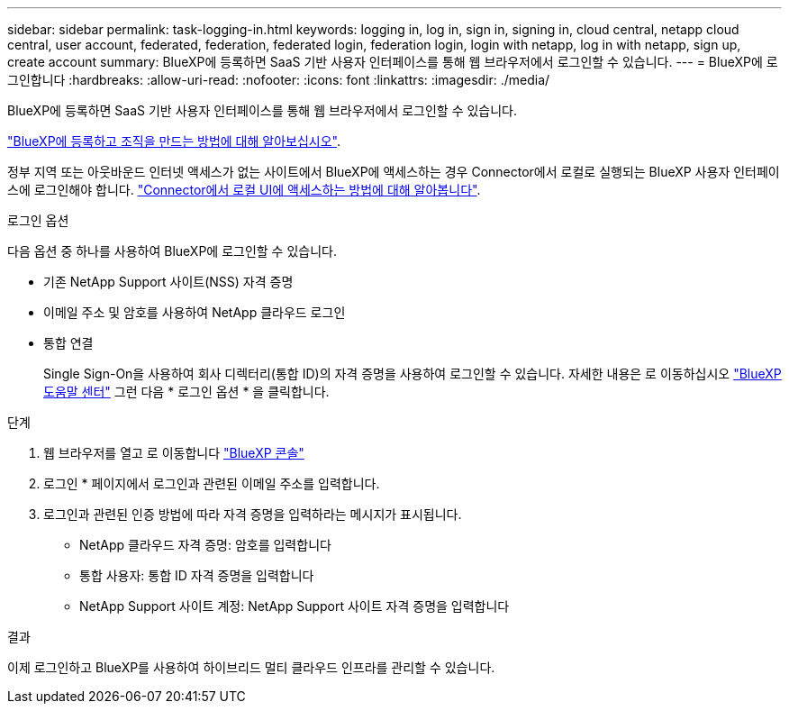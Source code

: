 ---
sidebar: sidebar 
permalink: task-logging-in.html 
keywords: logging in, log in, sign in, signing in, cloud central, netapp cloud central, user account, federated, federation, federated login, federation login, login with netapp, log in with netapp, sign up, create account 
summary: BlueXP에 등록하면 SaaS 기반 사용자 인터페이스를 통해 웹 브라우저에서 로그인할 수 있습니다. 
---
= BlueXP에 로그인합니다
:hardbreaks:
:allow-uri-read: 
:nofooter: 
:icons: font
:linkattrs: 
:imagesdir: ./media/


[role="lead"]
BlueXP에 등록하면 SaaS 기반 사용자 인터페이스를 통해 웹 브라우저에서 로그인할 수 있습니다.

link:task-sign-up-saas.html["BlueXP에 등록하고 조직을 만드는 방법에 대해 알아보십시오"].

정부 지역 또는 아웃바운드 인터넷 액세스가 없는 사이트에서 BlueXP에 액세스하는 경우 Connector에서 로컬로 실행되는 BlueXP 사용자 인터페이스에 로그인해야 합니다. link:task-managing-connectors.html#access-the-local-ui["Connector에서 로컬 UI에 액세스하는 방법에 대해 알아봅니다"].

.로그인 옵션
다음 옵션 중 하나를 사용하여 BlueXP에 로그인할 수 있습니다.

* 기존 NetApp Support 사이트(NSS) 자격 증명
* 이메일 주소 및 암호를 사용하여 NetApp 클라우드 로그인
* 통합 연결
+
Single Sign-On을 사용하여 회사 디렉터리(통합 ID)의 자격 증명을 사용하여 로그인할 수 있습니다. 자세한 내용은 로 이동하십시오 https://cloud.netapp.com/help-center["BlueXP 도움말 센터"^] 그런 다음 * 로그인 옵션 * 을 클릭합니다.



.단계
. 웹 브라우저를 열고 로 이동합니다 https://console.bluexp.netapp.com["BlueXP 콘솔"^]
. 로그인 * 페이지에서 로그인과 관련된 이메일 주소를 입력합니다.
. 로그인과 관련된 인증 방법에 따라 자격 증명을 입력하라는 메시지가 표시됩니다.
+
** NetApp 클라우드 자격 증명: 암호를 입력합니다
** 통합 사용자: 통합 ID 자격 증명을 입력합니다
** NetApp Support 사이트 계정: NetApp Support 사이트 자격 증명을 입력합니다




.결과
이제 로그인하고 BlueXP를 사용하여 하이브리드 멀티 클라우드 인프라를 관리할 수 있습니다.
